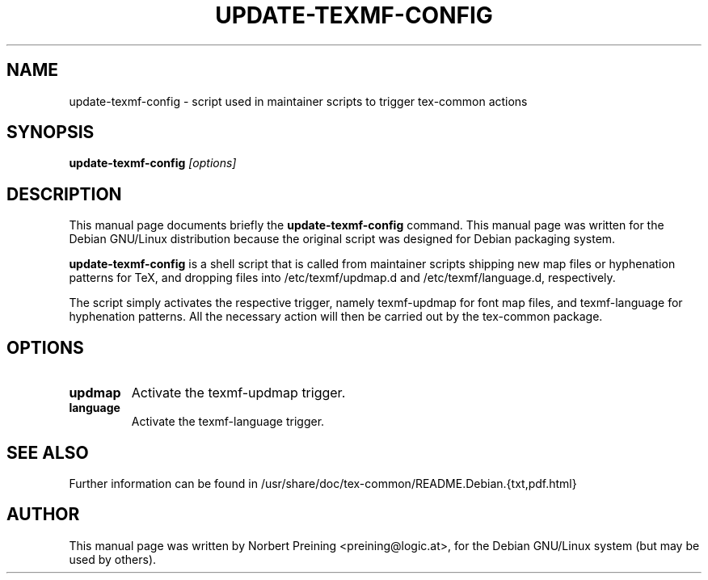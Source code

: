 .TH UPDATE-TEXMF-CONFIG 8
.\" NAME should be all caps, SECTION should be 1-8, maybe w/ subsection
.\" other parms are allowed: see man(7), man(1)
.SH NAME
update-texmf-config \- script used in maintainer scripts to trigger tex-common actions
.SH SYNOPSIS
.B update-texmf-config
.I "[options]"
.br
.SH DESCRIPTION
This manual page documents briefly the
.BR update-texmf-config
command.
This manual page was written for the Debian GNU/Linux distribution
because the original script was designed for Debian packaging system.
.PP
.B update-texmf-config
is a shell script that is called from maintainer scripts shipping new
map files or hyphenation patterns for TeX, and dropping files into
/etc/texmf/updmap.d and /etc/texmf/language.d, respectively.
.PP
The script simply activates the respective trigger, namely texmf-updmap
for font map files, and texmf-language for hyphenation patterns. All
the necessary action will then be carried out by the tex-common package.
.SH OPTIONS
.TP
.B updmap
Activate the texmf-updmap trigger.
.TP
.B language
Activate the texmf-language trigger.
.SH SEE ALSO
.PP
Further information can be found in
/usr/share/doc/tex-common/README.Debian.{txt,pdf.html}
.PP
.SH AUTHOR
This manual page was written by Norbert Preining <preining@logic.at>,
for the Debian GNU/Linux system (but may be used by others).
